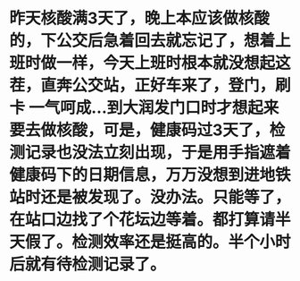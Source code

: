 * 昨天核酸满3天了，晚上本应该做核酸的，下公交后急着回去就忘记了，想着上班时做一样，今天上班时根本就没想起这茬，直奔公交站，正好车来了，登门，刷卡 一气呵成...到大润发门口时才想起来要去做核酸，可是，健康码过3天了，检测记录也没法立刻出现，于是用手指遮着健康码下的日期信息，万万没想到进地铁站时还是被发现了。没办法。只能等了，在站口边找了个花坛边等着。都打算请半天假了。检测效率还是挺高的。半个小时后就有待检测记录了。